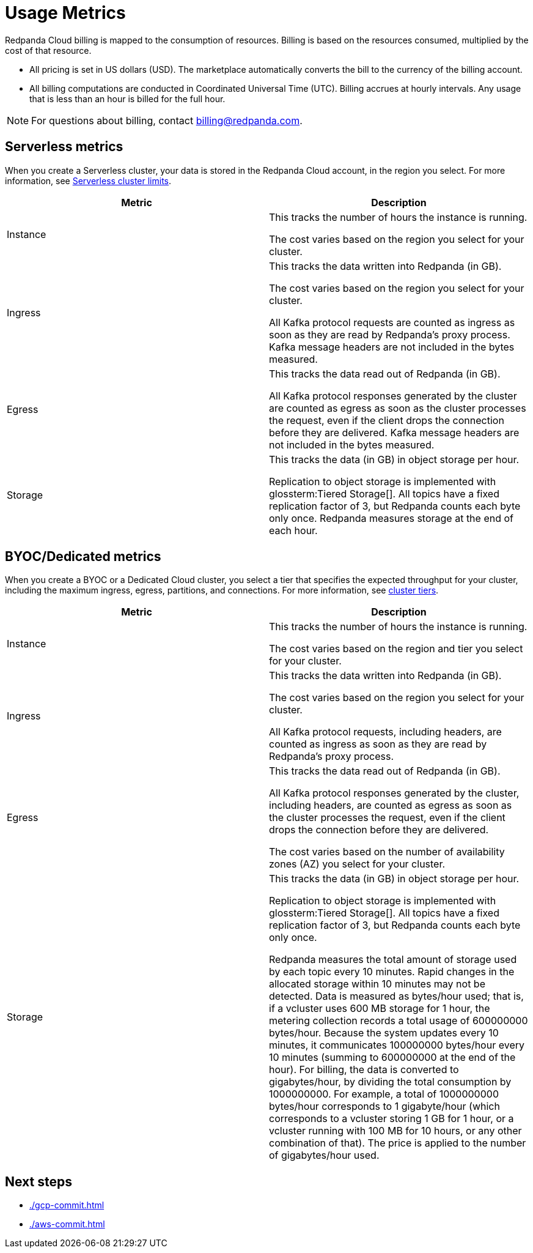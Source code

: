 = Usage Metrics
:description: Learn about the metrics Redpanda uses to measure consumption in Redpanda Cloud.
:page-cloud: true

Redpanda Cloud billing is mapped to the consumption of resources. Billing is based on the resources consumed, multiplied by the cost of that resource.

* All pricing is set in US dollars (USD). The marketplace automatically converts the bill to the currency of the billing account. 
* All billing computations are conducted in Coordinated Universal Time (UTC). Billing accrues at hourly intervals. Any usage that is less than an hour is billed for the full hour. 

NOTE: For questions about billing, contact billing@redpanda.com.

== Serverless metrics

When you create a Serverless cluster, your data is stored in the Redpanda Cloud account, in the region you select. For more information, see xref:deploy:deployment-option/cloud/serverless.adoc#limitations[Serverless cluster limits].

|=== 
| Metric | Description 

| Instance | This tracks the number of hours the instance is running.  

The cost varies based on the region you select for your cluster. 
| Ingress | This tracks the data written into Redpanda (in GB).

The cost varies based on the region you select for your cluster. 

All Kafka protocol requests are counted as ingress as soon as they are read by Redpanda's proxy process. Kafka message headers are not included in the bytes measured.
| Egress | This tracks the data read out of Redpanda (in GB).

All Kafka protocol responses generated by the cluster are counted as egress as soon as the cluster processes the request, even if the client drops the connection before they are delivered. Kafka message headers are not included in the bytes measured.
| Storage | This tracks the data (in GB) in object storage per hour. 

Replication to object storage is implemented with glossterm:Tiered Storage[]. All topics have a fixed replication factor of 3, but Redpanda counts each byte only once. Redpanda measures storage at the end of each hour. 
|===


== BYOC/Dedicated metrics

When you create a BYOC or a Dedicated Cloud cluster, you select a tier that specifies the expected throughput for your cluster, including the maximum ingress, egress, partitions, and connections. For more information, see xref:deploy:deployment-option/cloud/cloud-overview.adoc#cluster-tiers[cluster tiers].

|=== 
| Metric | Description 

| Instance | This tracks the number of hours the instance is running. 

The cost varies based on the region and tier you select for your cluster.   
| Ingress | This tracks the data written into Redpanda (in GB). 

The cost varies based on the region you select for your cluster. 

All Kafka protocol requests, including headers, are counted as ingress as soon as they are read by Redpanda's proxy process. 
| Egress | This tracks the data read out of Redpanda (in GB).

All Kafka protocol responses generated by the cluster, including headers, are counted as egress as soon as the cluster processes the request, even if the client drops the connection before they are delivered. 

The cost varies based on the number of availability zones (AZ) you select for your cluster. 
| Storage | This tracks the data (in GB) in object storage per hour. 

Replication to object storage is implemented with glossterm:Tiered Storage[]. All topics have a fixed replication factor of 3, but Redpanda counts each byte only once.

Redpanda measures the total amount of storage used by each topic every 10 minutes. Rapid changes in the allocated storage within 10 minutes may not be detected. Data is measured as bytes/hour used; that is, if a vcluster uses 600 MB storage for 1 hour, the metering collection records a total usage of 600000000 bytes/hour. Because the system updates every 10 minutes, it communicates 100000000 bytes/hour every 10 minutes (summing to 600000000 at the end of the hour). For billing, the data is converted to gigabytes/hour, by dividing the total consumption by 1000000000. For example, a total of 1000000000 bytes/hour corresponds to 1 gigabyte/hour (which corresponds to a vcluster storing 1 GB for 1 hour, or a vcluster running with 100 MB for 10 hours, or any other combination of that). The price is applied to the number of gigabytes/hour used.

|=== 

== Next steps

* xref:./gcp-commit.adoc[]
* xref:./aws-commit.adoc[]
